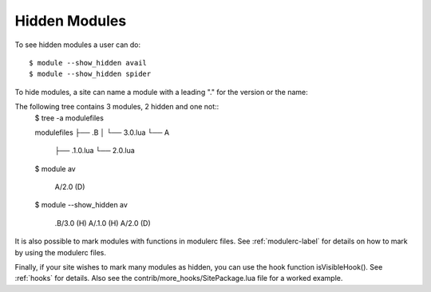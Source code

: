 .. _hidden_modules-label:

Hidden Modules
^^^^^^^^^^^^^^

To see hidden modules a user can do::

    $ module --show_hidden avail
    $ module --show_hidden spider


To hide modules, a site can name a module with a leading "." for the
version or the name:

The following tree contains 3 modules, 2 hidden and one not::
    $ tree -a modulefiles                  

    modulefiles
    ├── .B
    │   └── 3.0.lua
    └── A
        ├── .1.0.lua
        └── 2.0.lua

    $ module av

     A/2.0 (D)

    $ module --show_hidden av

     .B/3.0 (H)    A/.1.0 (H)    A/2.0 (D)

It is also possible to mark modules with functions in modulerc files.
See :ref:`modulerc-label` for details on how to mark by using the
modulerc files.

Finally, if your site wishes to mark many modules as hidden, you can
use the hook function isVisibleHook().  See :ref:`hooks` for
details. Also see the contrib/more_hooks/SitePackage.lua file for a
worked example.
